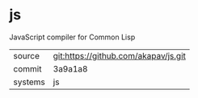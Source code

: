 * js

JavaScript compiler for Common Lisp

|---------+-------------------------------------------|
| source  | git:https://github.com/akapav/js.git   |
| commit  | 3a9a1a8  |
| systems | js |
|---------+-------------------------------------------|


